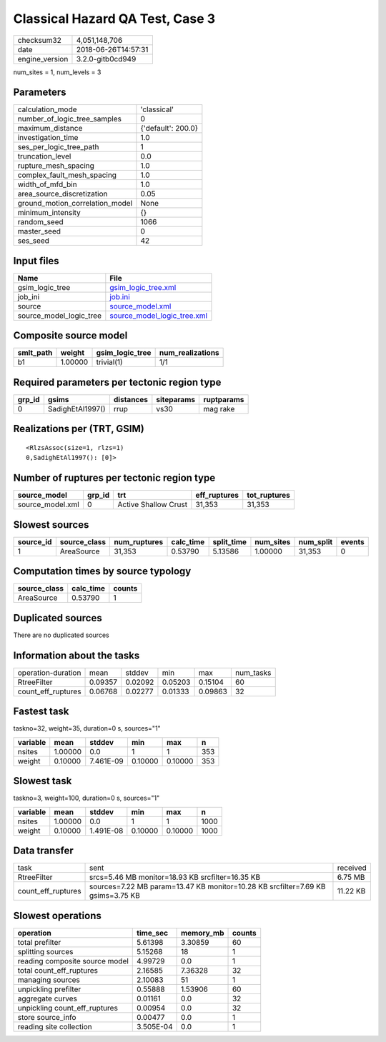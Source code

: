 Classical Hazard QA Test, Case 3
================================

============== ===================
checksum32     4,051,148,706      
date           2018-06-26T14:57:31
engine_version 3.2.0-gitb0cd949   
============== ===================

num_sites = 1, num_levels = 3

Parameters
----------
=============================== ==================
calculation_mode                'classical'       
number_of_logic_tree_samples    0                 
maximum_distance                {'default': 200.0}
investigation_time              1.0               
ses_per_logic_tree_path         1                 
truncation_level                0.0               
rupture_mesh_spacing            1.0               
complex_fault_mesh_spacing      1.0               
width_of_mfd_bin                1.0               
area_source_discretization      0.05              
ground_motion_correlation_model None              
minimum_intensity               {}                
random_seed                     1066              
master_seed                     0                 
ses_seed                        42                
=============================== ==================

Input files
-----------
======================= ============================================================
Name                    File                                                        
======================= ============================================================
gsim_logic_tree         `gsim_logic_tree.xml <gsim_logic_tree.xml>`_                
job_ini                 `job.ini <job.ini>`_                                        
source                  `source_model.xml <source_model.xml>`_                      
source_model_logic_tree `source_model_logic_tree.xml <source_model_logic_tree.xml>`_
======================= ============================================================

Composite source model
----------------------
========= ======= =============== ================
smlt_path weight  gsim_logic_tree num_realizations
========= ======= =============== ================
b1        1.00000 trivial(1)      1/1             
========= ======= =============== ================

Required parameters per tectonic region type
--------------------------------------------
====== ================ ========= ========== ==========
grp_id gsims            distances siteparams ruptparams
====== ================ ========= ========== ==========
0      SadighEtAl1997() rrup      vs30       mag rake  
====== ================ ========= ========== ==========

Realizations per (TRT, GSIM)
----------------------------

::

  <RlzsAssoc(size=1, rlzs=1)
  0,SadighEtAl1997(): [0]>

Number of ruptures per tectonic region type
-------------------------------------------
================ ====== ==================== ============ ============
source_model     grp_id trt                  eff_ruptures tot_ruptures
================ ====== ==================== ============ ============
source_model.xml 0      Active Shallow Crust 31,353       31,353      
================ ====== ==================== ============ ============

Slowest sources
---------------
========= ============ ============ ========= ========== ========= ========= ======
source_id source_class num_ruptures calc_time split_time num_sites num_split events
========= ============ ============ ========= ========== ========= ========= ======
1         AreaSource   31,353       0.53790   5.13586    1.00000   31,353    0     
========= ============ ============ ========= ========== ========= ========= ======

Computation times by source typology
------------------------------------
============ ========= ======
source_class calc_time counts
============ ========= ======
AreaSource   0.53790   1     
============ ========= ======

Duplicated sources
------------------
There are no duplicated sources

Information about the tasks
---------------------------
================== ======= ======= ======= ======= =========
operation-duration mean    stddev  min     max     num_tasks
RtreeFilter        0.09357 0.02092 0.05203 0.15104 60       
count_eff_ruptures 0.06768 0.02277 0.01333 0.09863 32       
================== ======= ======= ======= ======= =========

Fastest task
------------
taskno=32, weight=35, duration=0 s, sources="1"

======== ======= ========= ======= ======= ===
variable mean    stddev    min     max     n  
======== ======= ========= ======= ======= ===
nsites   1.00000 0.0       1       1       353
weight   0.10000 7.461E-09 0.10000 0.10000 353
======== ======= ========= ======= ======= ===

Slowest task
------------
taskno=3, weight=100, duration=0 s, sources="1"

======== ======= ========= ======= ======= ====
variable mean    stddev    min     max     n   
======== ======= ========= ======= ======= ====
nsites   1.00000 0.0       1       1       1000
weight   0.10000 1.491E-08 0.10000 0.10000 1000
======== ======= ========= ======= ======= ====

Data transfer
-------------
================== =============================================================================== ========
task               sent                                                                            received
RtreeFilter        srcs=5.46 MB monitor=18.93 KB srcfilter=16.35 KB                                6.75 MB 
count_eff_ruptures sources=7.22 MB param=13.47 KB monitor=10.28 KB srcfilter=7.69 KB gsims=3.75 KB 11.22 KB
================== =============================================================================== ========

Slowest operations
------------------
============================== ========= ========= ======
operation                      time_sec  memory_mb counts
============================== ========= ========= ======
total prefilter                5.61398   3.30859   60    
splitting sources              5.15268   18        1     
reading composite source model 4.99729   0.0       1     
total count_eff_ruptures       2.16585   7.36328   32    
managing sources               2.10083   51        1     
unpickling prefilter           0.55888   1.53906   60    
aggregate curves               0.01161   0.0       32    
unpickling count_eff_ruptures  0.00954   0.0       32    
store source_info              0.00477   0.0       1     
reading site collection        3.505E-04 0.0       1     
============================== ========= ========= ======